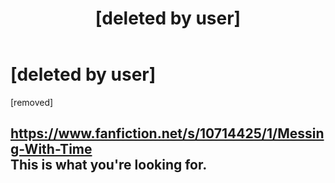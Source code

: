 #+TITLE: [deleted by user]

* [deleted by user]
:PROPERTIES:
:Score: 9
:DateUnix: 1555266599.0
:DateShort: 2019-Apr-14
:END:
[removed]


** [[https://www.fanfiction.net/s/10714425/1/Messing-With-Time]]\\
This is what you're looking for.
:PROPERTIES:
:Author: Master_Sergeant
:Score: 5
:DateUnix: 1555271143.0
:DateShort: 2019-Apr-15
:END:
